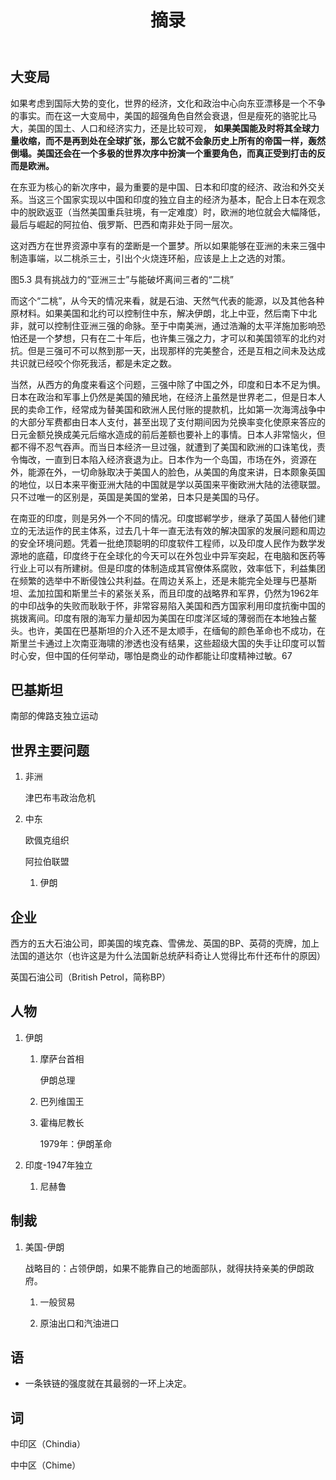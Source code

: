 # -*- org -*-

# Time-stamp: <2011-08-27 23:26:31 Saturday by ldw>

#+OPTIONS: ^:nil author:nil timestamp:nil creator:nil H:2

#+STARTUP: indent

#+TITLE: 摘录


** 大变局

如果考虑到国际大势的变化，世界的经济，文化和政治中心向东亚漂移是一个不争的事实。而在这一大变局中，美国的超强角色自然会衰退，但是瘦死的骆驼比马大，美国的国土、人口和经济实力，还是比较可观， *如果美国能及时将其全球力量收缩，而不是再到处在全球扩张，那么它就不会象历史上所有的帝国一样，轰然倒塌。美国还会在一个多极的世界次序中扮演一个重要角色，而真正受到打击的反而是欧洲。*

在东亚为核心的新次序中，最为重要的是中国、日本和印度的经济、政治和外交关系。当这三个国家实现以中国和印度的独立自主的经济为基本，配合上日本在观念中的脱欧返亚（当然美国重兵驻境，有一定难度）时，欧洲的地位就会大幅降低，最后与崛起的阿拉伯、俄罗斯、巴西和南非处于同一层次。

这对西方在世界资源中享有的垄断是一个噩梦。所以如果能够在亚洲的未来三强中制造事端，以二桃杀三士，引出个火烧连环船，应该是上上之选的对策。


图5.3 具有挑战力的“亚洲三士”与能破坏离间三者的“二桃”

而这个“二桃”，从今天的情况来看，就是石油、天然气代表的能源，以及其他各种原材料。如果美国和北约可以控制住中东，解决伊朗，北上中亚，然后南下中北非，就可以控制住亚洲三强的命脉。至于中南美洲，通过浩瀚的太平洋施加影响恐怕还是一个梦想，只有在二十年后，也许集三强之力，才可以和美国领军的北约对抗。但是三强可不可以熬到那一天，出现那样的完美整合，还是互相之间未及达成共识就已经咬个你死我活，都是未定之数。

当然，从西方的角度来看这个问题，三强中除了中国之外，印度和日本不足为惧。日本在政治和军事上仍然是美国的殖民地，在经济上虽然是世界老二，但是日本人民的卖命工作，经常成为替美国和欧洲人民付账的提款机，比如第一次海湾战争中的大部分军费都由日本人支付，甚至出现了支付期间因为兑换率变化使原来答应的日元金额兑换成美元后缩水造成的前后差额也要补上的事情。日本人非常恼火，但都不得不忍气吞声。而当日本经济一旦过强，就遭到了美国和欧洲的口诛笔伐，责令悔改，一直到日本陷入经济衰退为止。日本作为一个岛国，市场在外，资源在外，能源在外，一切命脉取决于美国人的脸色，从美国的角度来讲，日本颇象英国的地位，以日本来平衡亚洲大陆的中国就是学以英国来平衡欧洲大陆的法德联盟。只不过唯一的区别是，英国是美国的堂弟，日本只是美国的马仔。

在南亚的印度，则是另外一个不同的情况。印度邯郸学步，继承了英国人替他们建立的无法运作的民主体系，过去几十年一直无法有效的解决国家的发展问题和周边的安全环境问题。凭着一批绝顶聪明的印度软件工程师，以及印度人民作为数学发源地的底蕴，印度终于在全球化的今天可以在外包业中异军突起，在电脑和医药等行业上可以有所建树。但是印度的体制造成其官僚体系腐败，效率低下，利益集团在频繁的选举中不断侵蚀公共利益。在周边关系上，还是未能完全处理与巴基斯坦、孟加拉国和斯里兰卡的紧张关系，而且印度的战略界和军界，仍然为1962年的中印战争的失败而耿耿于怀，非常容易陷入美国和西方国家利用印度抗衡中国的挑拨离间。印度有限的海军力量却因为美国在印度洋区域的薄弱而在本地独占鳌头。也许，美国在巴基斯坦的介入还不是太顺手，在缅甸的颜色革命也不成功，在斯里兰卡通过上次南亚海啸的渗透也没有结果，这些超级大国的失手让印度可以暂时心安，但中国的任何举动，哪怕是商业的动作都能让印度精神过敏。67


** 巴基斯坦

南部的俾路支独立运动

** 世界主要问题

*** 非洲
津巴布韦政治危机
*** 中东

欧偑克组织

阿拉伯联盟
**** 伊朗



** 企业

西方的五大石油公司，即美国的埃克森、雪佛龙、英国的BP、英荷的壳牌，加上法国的道达尔（也许这是为什么法国新总统萨科奇让人觉得比布什还布什的原因）

英国石油公司（British Petrol，简称BP）

** 人物


   
*** 伊朗
**** 摩萨台首相

伊朗总理
**** 巴列维国王

**** 霍梅尼教长

1979年：伊朗革命



*** 印度-1947年独立

**** 尼赫鲁
** 制裁

*** 美国-伊朗

战略目的：占领伊朗，如果不能靠自己的地面部队，就得扶持亲美的伊朗政府。

**** 一般贸易
**** 原油出口和汽油进口


** 语

+ 一条铁链的强度就在其最弱的一环上决定。


** 词

中印区（Chindia）

中中区（Chime）
